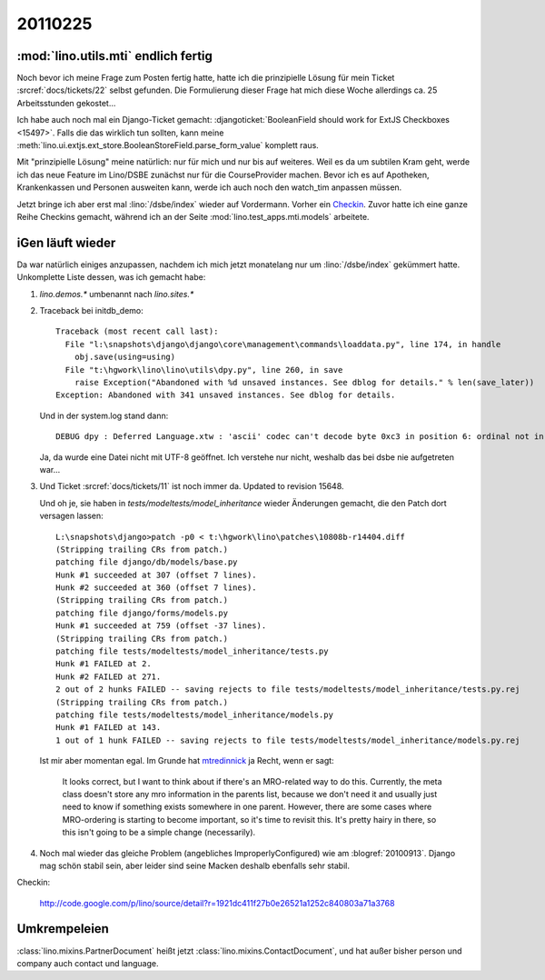 20110225
========

:mod:`lino.utils.mti` endlich fertig
------------------------------------

Noch bevor ich meine Frage zum Posten fertig hatte,
hatte ich die prinzipielle Lösung für mein 
Ticket :srcref:`docs/tickets/22` selbst gefunden. 
Die Formulierung dieser Frage hat mich 
diese Woche allerdings ca. 25 
Arbeitsstunden gekostet...

Ich habe auch noch mal ein Django-Ticket gemacht:
:djangoticket:`BooleanField should work for ExtJS Checkboxes <15497>`.
Falls die das wirklich tun sollten, kann meine 
:meth:`lino.ui.extjs.ext_store.BooleanStoreField.parse_form_value` 
komplett raus.
  
Mit "prinzipielle Lösung" meine natürlich: nur für mich und 
nur bis auf weiteres.
Weil es da um subtilen Kram geht, werde ich das neue Feature 
im Lino/DSBE zunächst nur für die CourseProvider machen.
Bevor ich es auf Apotheken, Krankenkassen und Personen ausweiten kann, 
werde ich auch noch den watch_tim anpassen müssen.

Jetzt bringe ich aber erst mal 
:lino:`/dsbe/index`
wieder auf Vordermann.
Vorher ein `Checkin <http://code.google.com/p/lino/source/detail?r=07a1d8d59d86ca38c8ab474f9c8359ee20039bba>`_.
Zuvor hatte ich eine ganze Reihe Checkins 
gemacht, während ich an der Seite :mod:`lino.test_apps.mti.models` 
arbeitete.

iGen läuft wieder
--------------------------------

Da war natürlich einiges anzupassen, nachdem ich mich 
jetzt monatelang nur um :lino:`/dsbe/index` gekümmert hatte.
Unkomplette Liste dessen, was ich gemacht habe:

#.  `lino.demos.*` umbenannt nach `lino.sites.*`

#.  Traceback bei initdb_demo::

      Traceback (most recent call last):
        File "l:\snapshots\django\django\core\management\commands\loaddata.py", line 174, in handle
          obj.save(using=using)
        File "t:\hgwork\lino\lino\utils\dpy.py", line 260, in save
          raise Exception("Abandoned with %d unsaved instances. See dblog for details." % len(save_later))
      Exception: Abandoned with 341 unsaved instances. See dblog for details.
      
    Und in der system.log stand dann::
      
      DEBUG dpy : Deferred Language.xtw : 'ascii' codec can't decode byte 0xc3 in position 6: ordinal not in range(128) 
      
      
    Ja, da wurde eine Datei nicht mit UTF-8 geöffnet. Ich verstehe nur nicht, 
    weshalb das bei dsbe nie aufgetreten war...
    
    
    
#.  Und Ticket :srcref:`docs/tickets/11` ist noch immer da.
    Updated to revision 15648.
    
    Und oh je, sie haben in `tests/modeltests/model_inheritance` wieder Änderungen gemacht, 
    die den Patch dort versagen lassen::
    
      L:\snapshots\django>patch -p0 < t:\hgwork\lino\patches\10808b-r14404.diff
      (Stripping trailing CRs from patch.)
      patching file django/db/models/base.py
      Hunk #1 succeeded at 307 (offset 7 lines).
      Hunk #2 succeeded at 360 (offset 7 lines).
      (Stripping trailing CRs from patch.)
      patching file django/forms/models.py
      Hunk #1 succeeded at 759 (offset -37 lines).
      (Stripping trailing CRs from patch.)
      patching file tests/modeltests/model_inheritance/tests.py
      Hunk #1 FAILED at 2.
      Hunk #2 FAILED at 271.
      2 out of 2 hunks FAILED -- saving rejects to file tests/modeltests/model_inheritance/tests.py.rej
      (Stripping trailing CRs from patch.)
      patching file tests/modeltests/model_inheritance/models.py
      Hunk #1 FAILED at 143.
      1 out of 1 hunk FAILED -- saving rejects to file tests/modeltests/model_inheritance/models.py.rej    
    
    Ist mir aber momentan egal. 
    Im Grunde hat 
    `mtredinnick <http://code.djangoproject.com/ticket/10808#comment:14>`_ 
    ja Recht, wenn er sagt:
    
      It looks correct, but I want to think about if there's an MRO-related way to do this. Currently, the meta class 
      doesn't store any mro information in the parents list, because we don't need it and usually just need to know if 
      something exists somewhere in one parent. However, there are some cases where MRO-ordering is starting to become 
      important, so it's time to revisit this. It's pretty hairy in there, so this isn't going to be a simple change 
      (necessarily).
    
    
#.  Noch mal wieder das gleiche Problem (angebliches ImproperlyConfigured) 
    wie am :blogref:`20100913`. 
    Django mag schön stabil sein, aber leider sind seine Macken deshalb 
    ebenfalls sehr stabil.

Checkin:

    http://code.google.com/p/lino/source/detail?r=1921dc411f27b0e26521a1252c840803a71a3768
    
    
Umkrempeleien
-------------

:class:`lino.mixins.PartnerDocument` heißt jetzt 
:class:`lino.mixins.ContactDocument`,
und hat außer bisher person und company auch contact und language.

